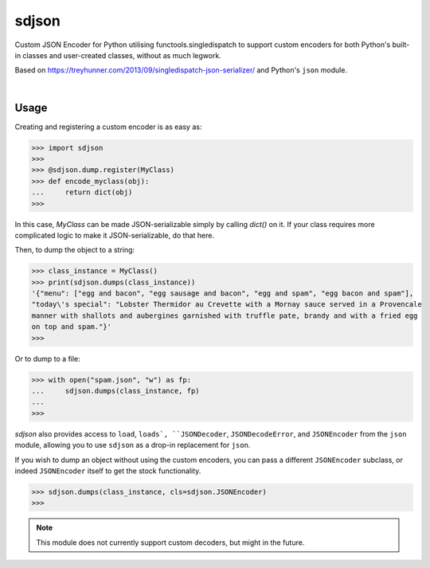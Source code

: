 ****************
sdjson
****************

.. image:: https://travis-ci.com/domdfcoding/singledispatch-json.svg?branch=master
    :target: https://travis-ci.com/domdfcoding/singledispatch-json
    :alt: Build Status
.. image:: https://readthedocs.org/projects/singledispatch-json/badge/?version=latest
    :target: https://singledispatch-json.readthedocs.io/en/latest/?badge=latest
    :alt: Documentation Status
.. image:: https://img.shields.io/pypi/v/sdjson.svg
    :target: https://pypi.org/project/sdjson/
    :alt: PyPI
.. image:: https://img.shields.io/pypi/pyversions/sdjson.svg
    :target: https://pypi.org/project/sdjson/
    :alt: PyPI - Python Version
.. image:: https://coveralls.io/repos/github/domdfcoding/sdjson/badge.svg?branch=master
    :target: https://coveralls.io/github/domdfcoding/sdjson?branch=master
    :alt: Coverage
.. image:: https://img.shields.io/pypi/l/sdjson
    :alt: PyPI - License
    :target: https://github.com/domdfcoding/singledispatch-json/blob/master/LICENSE

Custom JSON Encoder for Python utilising functools.singledispatch to support custom encoders
for both Python's built-in classes and user-created classes, without as much legwork.

Based on https://treyhunner.com/2013/09/singledispatch-json-serializer/ and Python's ``json`` module.

|

Usage
#########
Creating and registering a custom encoder is as easy as:

>>> import sdjson
>>>
>>> @sdjson.dump.register(MyClass)
>>> def encode_myclass(obj):
...     return dict(obj)
>>>

In this case, `MyClass` can be made JSON-serializable simply by calling
`dict()` on it. If your class requires more complicated logic
to make it JSON-serializable, do that here.

Then, to dump the object to a string:

>>> class_instance = MyClass()
>>> print(sdjson.dumps(class_instance))
'{"menu": ["egg and bacon", "egg sausage and bacon", "egg and spam", "egg bacon and spam"],
"today\'s special": "Lobster Thermidor au Crevette with a Mornay sauce served in a Provencale
manner with shallots and aubergines garnished with truffle pate, brandy and with a fried egg
on top and spam."}'
>>>

Or to dump to a file:

>>> with open("spam.json", "w") as fp:
...     sdjson.dumps(class_instance, fp)
...
>>>

`sdjson` also provides access to ``load``, ``loads`, ``JSONDecoder``,
``JSONDecodeError``, and ``JSONEncoder`` from the ``json`` module,
allowing you to use ``sdjson`` as a drop-in replacement
for ``json``.

If you wish to dump an object without using the custom encoders, you
can pass a different ``JSONEncoder`` subclass, or indeed ``JSONEncoder``
itself to get the stock functionality.

>>> sdjson.dumps(class_instance, cls=sdjson.JSONEncoder)
>>>

.. note:: This module does not currently support custom decoders, but might in the future.
